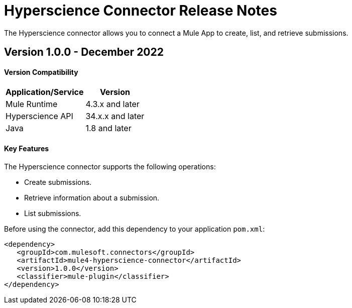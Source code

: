 = Hyperscience Connector Release Notes
:keywords: Hyperscienceconnector
 
The Hyperscience connector allows you to connect a Mule App to create, list, and retrieve submissions.
 
== Version 1.0.0 - December 2022
 
==== Version Compatibility

[%header%autowidth]
|===
|Application/Service |Version
|Mule Runtime        |  4.3.x and later
|Hyperscience API    |  34.x.x and later
|Java                |  1.8 and later
|===
 

==== Key Features
 
The Hyperscience connector supports the following operations:
 
* Create submissions.
* Retrieve information about a submission.
* List submissions.
 
Before using the connector, add this dependency to your application `pom.xml`:
 
```xml
<dependency>
   <groupId>com.mulesoft.connectors</groupId>
   <artifactId>mule4-hyperscience-connector</artifactId>
   <version>1.0.0</version>
   <classifier>mule-plugin</classifier>
</dependency>
```
